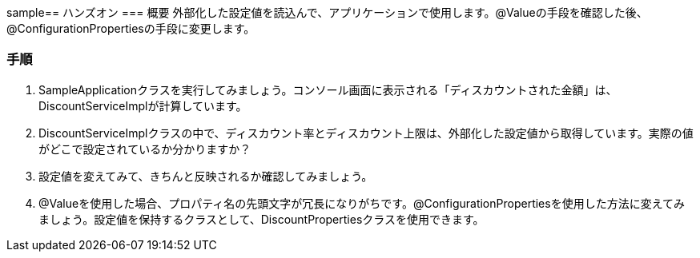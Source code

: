 sample== ハンズオン
=== 概要
外部化した設定値を読込んで、アプリケーションで使用します。@Valueの手段を確認した後、@ConfigurationPropertiesの手段に変更します。

=== 手順
. SampleApplicationクラスを実行してみましょう。コンソール画面に表示される「ディスカウントされた金額」は、DiscountServiceImplが計算しています。

. DiscountServiceImplクラスの中で、ディスカウント率とディスカウント上限は、外部化した設定値から取得しています。実際の値がどこで設定されているか分かりますか？

. 設定値を変えてみて、きちんと反映されるか確認してみましょう。

. @Valueを使用した場合、プロパティ名の先頭文字が冗長になりがちです。@ConfigurationPropertiesを使用した方法に変えてみましょう。設定値を保持するクラスとして、DiscountPropertiesクラスを使用できます。
